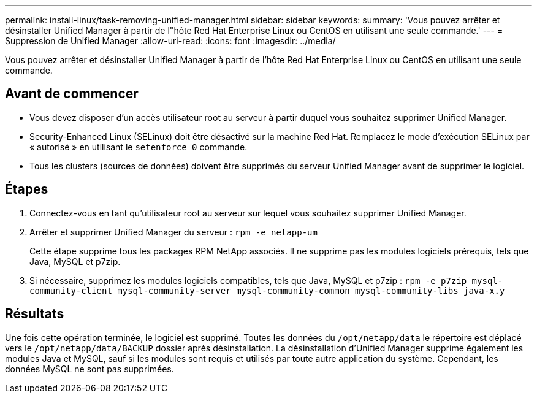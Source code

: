 ---
permalink: install-linux/task-removing-unified-manager.html 
sidebar: sidebar 
keywords:  
summary: 'Vous pouvez arrêter et désinstaller Unified Manager à partir de l"hôte Red Hat Enterprise Linux ou CentOS en utilisant une seule commande.' 
---
= Suppression de Unified Manager
:allow-uri-read: 
:icons: font
:imagesdir: ../media/


[role="lead"]
Vous pouvez arrêter et désinstaller Unified Manager à partir de l'hôte Red Hat Enterprise Linux ou CentOS en utilisant une seule commande.



== Avant de commencer

* Vous devez disposer d'un accès utilisateur root au serveur à partir duquel vous souhaitez supprimer Unified Manager.
* Security-Enhanced Linux (SELinux) doit être désactivé sur la machine Red Hat. Remplacez le mode d'exécution SELinux par « autorisé » en utilisant le `setenforce 0` commande.
* Tous les clusters (sources de données) doivent être supprimés du serveur Unified Manager avant de supprimer le logiciel.




== Étapes

. Connectez-vous en tant qu'utilisateur root au serveur sur lequel vous souhaitez supprimer Unified Manager.
. Arrêter et supprimer Unified Manager du serveur : `rpm -e netapp-um`
+
Cette étape supprime tous les packages RPM NetApp associés. Il ne supprime pas les modules logiciels prérequis, tels que Java, MySQL et p7zip.

. Si nécessaire, supprimez les modules logiciels compatibles, tels que Java, MySQL et p7zip : `rpm -e p7zip mysql-community-client mysql-community-server mysql-community-common mysql-community-libs java-x.y`




== Résultats

Une fois cette opération terminée, le logiciel est supprimé. Toutes les données du `/opt/netapp/data` le répertoire est déplacé vers le `/opt/netapp/data/BACKUP` dossier après désinstallation. La désinstallation d'Unified Manager supprime également les modules Java et MySQL, sauf si les modules sont requis et utilisés par toute autre application du système. Cependant, les données MySQL ne sont pas supprimées.
